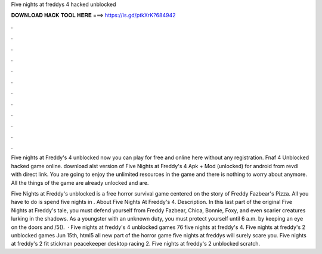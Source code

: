 Five nights at freddys 4 hacked unblocked



𝐃𝐎𝐖𝐍𝐋𝐎𝐀𝐃 𝐇𝐀𝐂𝐊 𝐓𝐎𝐎𝐋 𝐇𝐄𝐑𝐄 ===> https://is.gd/ptkXrK?684942



.



.



.



.



.



.



.



.



.



.



.



.

Five nights at Freddy's 4 unblocked now you can play for free and online here without any registration. Fnaf 4 Unblocked hacked game online. download alst version of Five Nights at Freddy's 4 Apk + Mod (unlocked) for android from revdl with direct link. You are going to enjoy the unlimited resources in the game and there is nothing to worry about anymore. All the things of the game are already unlocked and are.

Five Nights at Freddy's unblocked is a free horror survival game centered on the story of Freddy Fazbear's Pizza. All you have to do is spend five nights in . About Five Nights At Freddy's 4. Description. In this last part of the original Five Nights at Freddy's tale, you must defend yourself from Freddy Fazbear, Chica, Bonnie, Foxy, and even scarier creatures lurking in the shadows. As a youngster with an unknown duty, you must protect yourself until 6 a.m. by keeping an eye on the doors and /5().  · Five nights at freddy's 4 unblocked games 76 five nights at freddy's 4. Five nights at freddy's 2 unblocked games Jun 15th, html5 all new part of the horror game five nights at freddys will surely scare you. Five nights at freddy's 2 fit stickman peacekeeper desktop racing 2. Five nights at freddy's 2 unblocked scratch.
